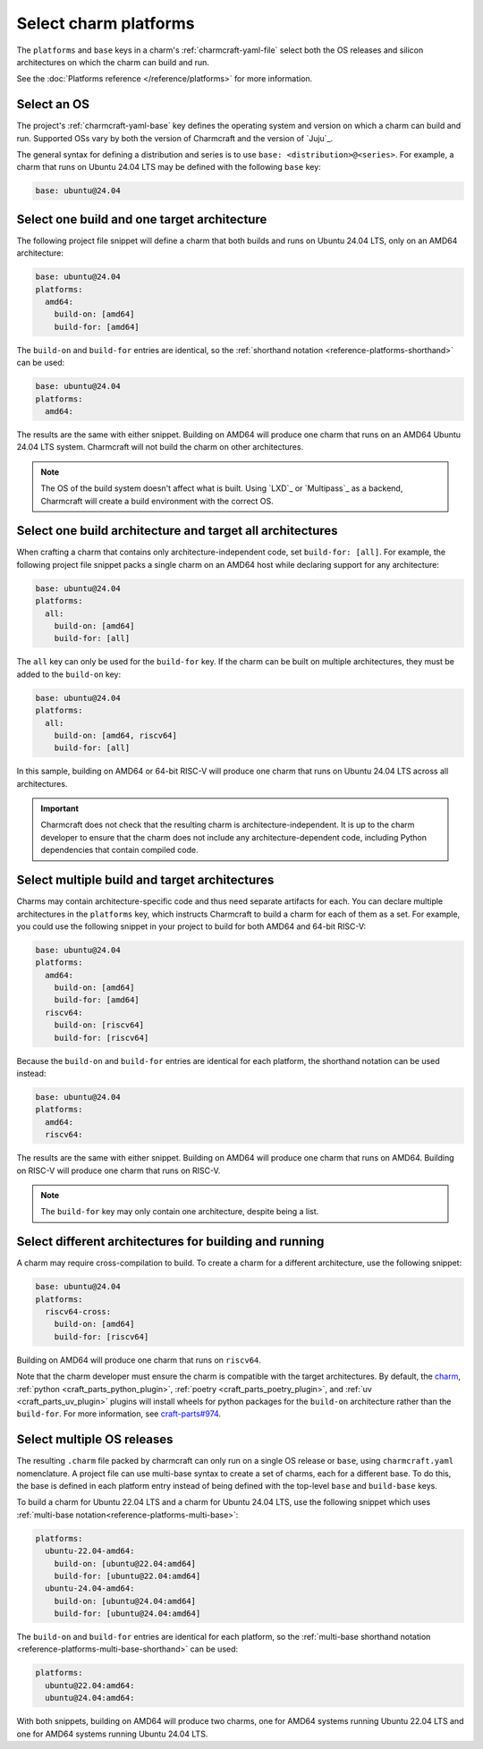 .. _select-platforms:

Select charm platforms
======================

The ``platforms`` and ``base`` keys in a charm's :ref:`charmcraft-yaml-file` select
both the OS releases and silicon architectures on which the charm
can build and run.

See the :doc:`Platforms reference </reference/platforms>` for more information.

Select an OS
------------

The project's :ref:`charmcraft-yaml-base` key defines the operating
system and version on which a charm can build and run. Supported OSs
vary by both the version of Charmcraft and the version of `Juju`_.

The general syntax for defining a distribution and series is to use
``base: <distribution>@<series>``. For example, a charm that runs on Ubuntu
24.04 LTS may be defined with the following ``base`` key:

.. code-block:: yaml

    base: ubuntu@24.04

Select one build and one target architecture
--------------------------------------------

The following project file snippet will define a charm that both builds and
runs on Ubuntu 24.04 LTS, only on an AMD64 architecture:

.. code-block:: yaml

   base: ubuntu@24.04
   platforms:
     amd64:
       build-on: [amd64]
       build-for: [amd64]

The ``build-on`` and ``build-for`` entries are identical, so the
:ref:`shorthand notation <reference-platforms-shorthand>` can be used:

.. code-block:: yaml

   base: ubuntu@24.04
   platforms:
     amd64:

The results are the same with either snippet. Building on AMD64 will
produce one charm that runs on an AMD64 Ubuntu 24.04 LTS system. Charmcraft
will not build the charm on other architectures.

.. note::

  The OS of the build system doesn't affect what is built. Using `LXD`_ or
  `Multipass`_ as a backend, Charmcraft will create a build environment with the
  correct OS.

Select one build architecture and target all architectures
----------------------------------------------------------

When crafting a charm that contains only architecture-independent code,
set ``build-for: [all]``. For example, the following project file snippet
packs a single charm on an AMD64 host while declaring support for any architecture:

.. code-block:: yaml

   base: ubuntu@24.04
   platforms:
     all:
       build-on: [amd64]
       build-for: [all]

The ``all`` key can only be used for the ``build-for`` key. If the charm can
be built on multiple architectures, they must be added to the ``build-on`` key:

.. code-block:: yaml

   base: ubuntu@24.04
   platforms:
     all:
       build-on: [amd64, riscv64]
       build-for: [all]

In this sample, building on AMD64 or 64-bit RISC-V will produce one charm that
runs on Ubuntu 24.04 LTS across all architectures.

.. important::

    Charmcraft does not check that the resulting charm is architecture-independent.
    It is up to the charm developer to ensure that the charm does not include any
    architecture-dependent code, including Python dependencies that contain
    compiled code.


Select multiple build and target architectures
----------------------------------------------

Charms may contain architecture-specific code and thus need separate artifacts
for each. You can declare multiple architectures in the ``platforms`` key,
which instructs Charmcraft to build a charm for each of them as a set. For
example, you could use the following snippet in your project to build
for both AMD64 and 64-bit RISC-V:

.. code-block:: yaml

   base: ubuntu@24.04
   platforms:
     amd64:
       build-on: [amd64]
       build-for: [amd64]
     riscv64:
       build-on: [riscv64]
       build-for: [riscv64]

Because the ``build-on`` and ``build-for`` entries are identical for each
platform, the shorthand notation can be used instead:

.. code-block:: yaml

   base: ubuntu@24.04
   platforms:
     amd64:
     riscv64:

The results are the same with either snippet. Building on AMD64 will
produce one charm that runs on AMD64. Building on RISC-V will produce
one charm that runs on RISC-V.

.. note::

    The ``build-for`` key may only contain one architecture, despite being a list.


Select different architectures for building and running
-------------------------------------------------------

A charm may require cross-compilation to build. To create a charm for a
different architecture, use the following snippet:

.. code-block:: yaml

   base: ubuntu@24.04
   platforms:
     riscv64-cross:
       build-on: [amd64]
       build-for: [riscv64]

Building on AMD64 will produce one charm that runs on ``riscv64``.

Note that the charm developer must ensure the charm is compatible with the
target architectures. By default, the `charm`_,
:ref:`python <craft_parts_python_plugin>`, :ref:`poetry <craft_parts_poetry_plugin>`,
and :ref:`uv <craft_parts_uv_plugin>` plugins will install wheels for python packages
for the ``build-on`` architecture rather than the ``build-for``. For more information,
see `craft-parts#974`_.

Select multiple OS releases
---------------------------

The resulting ``.charm`` file packed by charmcraft can only run on a single OS release
or ``base``, using ``charmcraft.yaml`` nomenclature. A project file can use multi-base
syntax to create a set of charms, each for a different base. To do this, the base is
defined in each platform entry instead of being defined with the top-level ``base`` and
``build-base`` keys.

To build a charm for Ubuntu 22.04 LTS and a charm for Ubuntu 24.04 LTS, use the
following snippet which uses :ref:`multi-base
notation<reference-platforms-multi-base>`:

.. code-block:: yaml

   platforms:
     ubuntu-22.04-amd64:
       build-on: [ubuntu@22.04:amd64]
       build-for: [ubuntu@22.04:amd64]
     ubuntu-24.04-amd64:
       build-on: [ubuntu@24.04:amd64]
       build-for: [ubuntu@24.04:amd64]

The ``build-on`` and ``build-for`` entries are identical for each platform, so
the :ref:`multi-base shorthand notation
<reference-platforms-multi-base-shorthand>` can be used:

.. code-block:: yaml

   platforms:
     ubuntu@22.04:amd64:
     ubuntu@24.04:amd64:

With both snippets, building on AMD64 will produce two charms, one for
AMD64 systems running Ubuntu 22.04 LTS and one for AMD64 systems running
Ubuntu 24.04 LTS.

.. _charm: https://juju.is/docs/sdk/charmcraft-yaml#heading--the-charm-plugin
.. _craft-parts#974: https://github.com/canonical/craft-parts/issues/974
